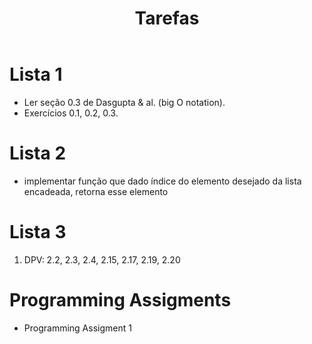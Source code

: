 #+Title: Tarefas

* Lista 1

- Ler seção 0.3 de Dasgupta & al. (big O notation).
- Exercícios 0.1, 0.2, 0.3.

* Lista 2

- implementar função que dado índice do elemento desejado da lista
  encadeada, retorna esse elemento

* Lista 3

1. DPV: 2.2, 2.3, 2.4, 2.15, 2.17, 2.19, 2.20

* Programming Assigments 

- Programming Assigment 1
